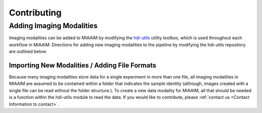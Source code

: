 Contributing
============


Adding Imaging Modalities
^^^^^^^^^^^^^^^^^^^^^^^^^
Imaging modalities can be added to MIAAIM by modifying the
`hdi-utils <https://github.com/JoshuaHess12/hdi-utils>`_ utility
toolbox, which is used throughout each workflow in MIAAIM. Directions for
adding new imaging modalities to the pipeline by modifying the hdi-utils
repository are outlined below.

Importing New Modalities / Adding File Formats
----------------------------------------------
Because many imaging modalities store data for a single experiment in more than
one file, all imaging modalities in MIAAIM are assumed to be contained within
a folder that indicates the sample identity (although, images created with a
single file can be read without the folder structure.). To create a new data
modality for MIAAIM, all that should be needed is a function within the
hdi-utils module to read the data. If you would like to contribute, please
:ref:`contact us <Contact Information to contact>`.
